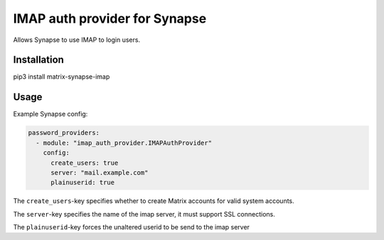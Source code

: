 IMAP auth provider for Synapse
==============================

Allows Synapse to use IMAP to login users.

Installation
------------

pip3 install matrix-synapse-imap

Usage
-----

Example Synapse config:

.. code:: yaml

    password_providers:
      - module: "imap_auth_provider.IMAPAuthProvider"
        config:
          create_users: true
          server: "mail.example.com"
          plainuserid: true

The ``create_users``-key specifies whether to create Matrix accounts
for valid system accounts.

The ``server``-key specifies the name of the imap server, it must support SSL connections.

The ``plainuserid``-key forces the unaltered userid to be send to the imap server
